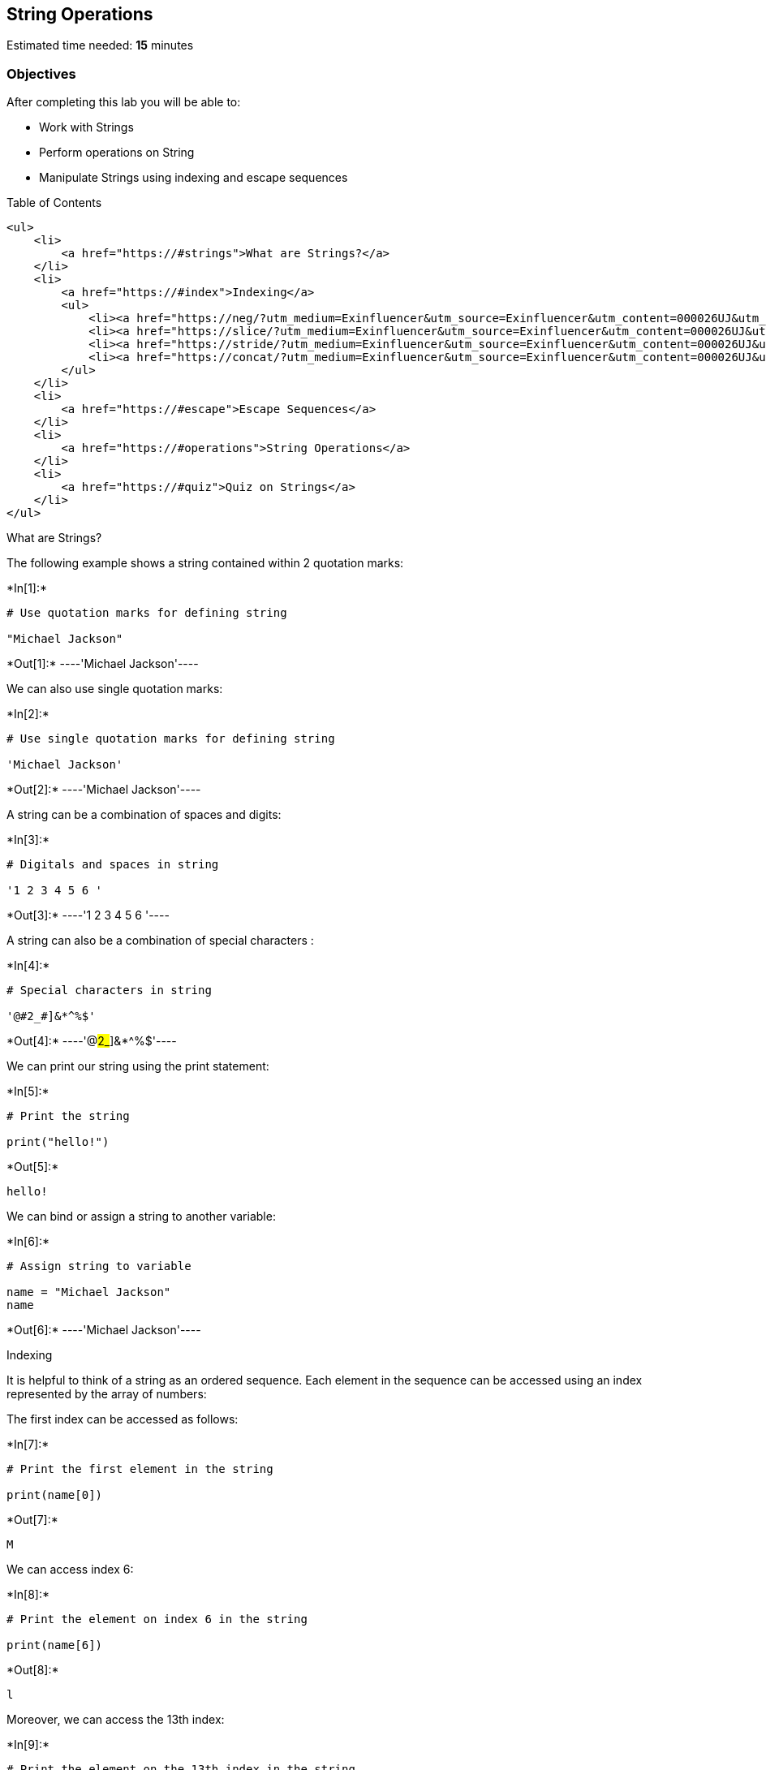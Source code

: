 == String Operations

Estimated time needed: *15* minutes

=== Objectives

After completing this lab you will be able to:

* Work with Strings
* Perform operations on String
* Manipulate Strings using indexing and escape sequences

Table of Contents

....
<ul>
    <li>
        <a href="https://#strings">What are Strings?</a>
    </li>
    <li>
        <a href="https://#index">Indexing</a>
        <ul>
            <li><a href="https://neg/?utm_medium=Exinfluencer&utm_source=Exinfluencer&utm_content=000026UJ&utm_term=10006555&utm_id=NA-SkillsNetwork-Channel-SkillsNetworkCoursesIBMDeveloperSkillsNetworkPY0101ENSkillsNetwork19487395-2021-01-01">Negative Indexing</a></li>
            <li><a href="https://slice/?utm_medium=Exinfluencer&utm_source=Exinfluencer&utm_content=000026UJ&utm_term=10006555&utm_id=NA-SkillsNetwork-Channel-SkillsNetworkCoursesIBMDeveloperSkillsNetworkPY0101ENSkillsNetwork19487395-2021-01-01">Slicing</a></li>
            <li><a href="https://stride/?utm_medium=Exinfluencer&utm_source=Exinfluencer&utm_content=000026UJ&utm_term=10006555&utm_id=NA-SkillsNetwork-Channel-SkillsNetworkCoursesIBMDeveloperSkillsNetworkPY0101ENSkillsNetwork19487395-2021-01-01">Stride</a></li>
            <li><a href="https://concat/?utm_medium=Exinfluencer&utm_source=Exinfluencer&utm_content=000026UJ&utm_term=10006555&utm_id=NA-SkillsNetwork-Channel-SkillsNetworkCoursesIBMDeveloperSkillsNetworkPY0101ENSkillsNetwork19487395-2021-01-01">Concatenate Strings</a></li>
        </ul>
    </li>
    <li>
        <a href="https://#escape">Escape Sequences</a>
    </li>
    <li>
        <a href="https://#operations">String Operations</a>
    </li>
    <li>
        <a href="https://#quiz">Quiz on Strings</a>
    </li>
</ul>
....

What are Strings?

The following example shows a string contained within 2 quotation marks:


+*In[1]:*+
[source, ipython3]
----
# Use quotation marks for defining string

"Michael Jackson"
----


+*Out[1]:*+
----'Michael Jackson'----

We can also use single quotation marks:


+*In[2]:*+
[source, ipython3]
----
# Use single quotation marks for defining string

'Michael Jackson'
----


+*Out[2]:*+
----'Michael Jackson'----

A string can be a combination of spaces and digits:


+*In[3]:*+
[source, ipython3]
----
# Digitals and spaces in string

'1 2 3 4 5 6 '
----


+*Out[3]:*+
----'1 2 3 4 5 6 '----

A string can also be a combination of special characters :


+*In[4]:*+
[source, ipython3]
----
# Special characters in string

'@#2_#]&*^%$'
----


+*Out[4]:*+
----'@#2_#]&*^%$'----

We can print our string using the print statement:


+*In[5]:*+
[source, ipython3]
----
# Print the string

print("hello!")
----


+*Out[5]:*+
----
hello!
----

We can bind or assign a string to another variable:


+*In[6]:*+
[source, ipython3]
----
# Assign string to variable

name = "Michael Jackson"
name
----


+*Out[6]:*+
----'Michael Jackson'----



Indexing

It is helpful to think of a string as an ordered sequence. Each element
in the sequence can be accessed using an index represented by the array
of numbers:



The first index can be accessed as follows:




+*In[7]:*+
[source, ipython3]
----
# Print the first element in the string

print(name[0])
----


+*Out[7]:*+
----
M
----

We can access index 6:


+*In[8]:*+
[source, ipython3]
----
# Print the element on index 6 in the string

print(name[6])
----


+*Out[8]:*+
----
l
----

Moreover, we can access the 13th index:


+*In[9]:*+
[source, ipython3]
----
# Print the element on the 13th index in the string

print(name[13])
----


+*Out[9]:*+
----
o
----

Negative Indexing

We can also use negative indexing with strings:



Negative index can help us to count the element from the end of the
string.

The last element is given by the index -1:


+*In[10]:*+
[source, ipython3]
----
# Print the last element in the string

print(name[-1])
----


+*Out[10]:*+
----
n
----

The first element can be obtained by index -15:


+*In[11]:*+
[source, ipython3]
----
# Print the first element in the string

print(name[-15])
----


+*Out[11]:*+
----
M
----

We can find the number of characters in a string by using len, short for
length:


+*In[12]:*+
[source, ipython3]
----
# Find the length of string

len("Michael Jackson")
----


+*Out[12]:*+
----15----

Slicing

We can obtain multiple characters from a string using slicing, we can
obtain the 0 to 4th and 8th to the 12th element:



[Tip]: When taking the slice, the first number means the index (start at
0), and the second number means the length from the index to the last
element you want (start at 1)


+*In[13]:*+
[source, ipython3]
----
# Take the slice on variable name with only index 0 to index 3

name[0:4]
----


+*Out[13]:*+
----'Mich'----


+*In[14]:*+
[source, ipython3]
----
# Take the slice on variable name with only index 8 to index 11

name[8:12]
----


+*Out[14]:*+
----'Jack'----

Stride

We can also input a stride value as follows, with the `2' indicating
that we are selecting every second variable:




+*In[15]:*+
[source, ipython3]
----
# Get every second element. The elments on index 1, 3, 5 ...

name[::2]
----


+*Out[15]:*+
----'McalJcsn'----

We can also incorporate slicing with the stride. In this case, we select
the first five elements and then use the stride:


+*In[16]:*+
[source, ipython3]
----
# Get every second element in the range from index 0 to index 4

name[0:5:2]
----


+*Out[16]:*+
----'Mca'----

Concatenate Strings

We can concatenate or combine strings by using the addition symbols, and
the result is a new string that is a combination of both:


+*In[17]:*+
[source, ipython3]
----
# Concatenate two strings

statement = name + "is the best"
statement
----


+*Out[17]:*+
----'Michael Jacksonis the best'----

To replicate values of a string we simply multiply the string by the
number of times we would like to replicate it. In this case, the number
is three. The result is a new string, and this new string consists of
three copies of the original string:


+*In[18]:*+
[source, ipython3]
----
# Print the string for 3 times

3 * "Michael Jackson"
----


+*Out[18]:*+
----'Michael JacksonMichael JacksonMichael Jackson'----

You can create a new string by setting it to the original variable.
Concatenated with a new string, the result is a new string that changes
from Michael Jackson to ``Michael Jackson is the best''.


+*In[19]:*+
[source, ipython3]
----
# Concatenate strings

name = "Michael Jackson"
name = name + " is the best"
name
----


+*Out[19]:*+
----'Michael Jackson is the best'----



Escape Sequences

Back slashes represent the beginning of escape sequences. Escape
sequences represent strings that may be difficult to input. For example,
back slash ``n'' represents a new line. The output is given by a new
line after the back slash ``n'' is encountered:


+*In[20]:*+
[source, ipython3]
----
# New line escape sequence

print(" Michael Jackson \n is the best" )
----


+*Out[20]:*+
----
 Michael Jackson 
 is the best
----

Similarly, back slash ``t'' represents a tab:


+*In[21]:*+
[source, ipython3]
----
# Tab escape sequence

print(" Michael Jackson \t is the best" )
----


+*Out[21]:*+
----
 Michael Jackson 	 is the best
----

If you want to place a back slash in your string, use a double back
slash:


+*In[22]:*+
[source, ipython3]
----
# Include back slash in string

print(" Michael Jackson \\ is the best" )
----


+*Out[22]:*+
----
 Michael Jackson \ is the best
----

We can also place an ``r'' before the string to display the backslash:


+*In[24]:*+
[source, ipython3]
----
# r will tell python that string will be display as raw string

print(r" Michael Jackson \ is the best")
----


+*Out[24]:*+
----
 Michael Jackson \ is the best
----



String Operations

There are many string operation methods in Python that can be used to
manipulate the data. We are going to use some basic string operations on
the data.

Let’s try with the method upper; this method converts lower case
characters to upper case characters:


+*In[25]:*+
[source, ipython3]
----
# Convert all the characters in string to upper case

a = "Thriller is the sixth studio album"
print("before upper:", a)
b = a.upper()
print("After upper:", b)
----


+*Out[25]:*+
----
before upper: Thriller is the sixth studio album
After upper: THRILLER IS THE SIXTH STUDIO ALBUM
----

The method replace replaces a segment of the string, i.e. a substring
with a new string. We input the part of the string we would like to
change. The second argument is what we would like to exchange the
segment with, and the result is a new string with the segment changed:


+*In[26]:*+
[source, ipython3]
----
# Replace the old substring with the new target substring is the segment has been found in the string

a = "Michael Jackson is the best"
b = a.replace('Michael', 'Janet')
b
----


+*Out[26]:*+
----'Janet Jackson is the best'----

The method find finds a sub-string. The argument is the substring you
would like to find, and the output is the first index of the sequence.
We can find the sub-string jack or el.




+*In[27]:*+
[source, ipython3]
----
# Find the substring in the string. Only the index of the first elment of substring in string will be the output

name = "Michael Jackson"
name.find('el')
----


+*Out[27]:*+
----5----


+*In[28]:*+
[source, ipython3]
----
# Find the substring in the string.

name.find('Jack')
----


+*Out[28]:*+
----8----

If the sub-string is not in the string then the output is a negative
one. For example, the string `Jasdfasdasdf' is not a substring:


+*In[29]:*+
[source, ipython3]
----
# If cannot find the substring in the string

name.find('Jasdfasdasdf')
----


+*Out[29]:*+
-----1----



Quiz on Strings

What is the value of the variable a after the following code is
executed?


+*In[30]:*+
[source, ipython3]
----
# Write your code below and press Shift+Enter to execute 

a = "1"
----

Click here for the solution

[source,python]
----
"1"
----

What is the value of the variable b after the following code is
executed?


+*In[31]:*+
[source, ipython3]
----
# Write your code below and press Shift+Enter to execute

b = "2"
----

Click here for the solution

[source,python]
----
"2"
----

What is the value of the variable c after the following code is
executed?


+*In[34]:*+
[source, ipython3]
----
# Write your code below and press Shift+Enter to execute 

c = a + b

----

Click here for the solution

[source,python]
----
"12"
----



Consider the variable d use slicing to print out the first three
elements:


+*In[35]:*+
[source, ipython3]
----
# Write your code below and press Shift+Enter to execute

d = "ABCDEFG"
print(d[:3])
----


+*Out[35]:*+
----
ABC
----

Click here for the solution

[source,python]
----
print(d[:3]) 

# or 

print(d[0:3])
----



Use a stride value of 2 to print out every second character of the
string e:


+*In[36]:*+
[source, ipython3]
----
# Write your code below and press Shift+Enter to execute

e = 'clocrkr1e1c1t'
print(e[::2])
----


+*Out[36]:*+
----
correct
----

Click here for the solution

[source,python]
----
print(e[::2])
----



Print out a backslash:


+*In[39]:*+
[source, ipython3]
----
# Write your code below and press Shift+Enter to execute
print(r"\ ")

----


+*Out[39]:*+
----
\ 
----

Click here for the solution

[source,python]
----
print("\\\\")

or

print(r"\ ")
----



Convert the variable f to uppercase:


+*In[40]:*+
[source, ipython3]
----
# Write your code below and press Shift+Enter to execute

f = "You are wrong"
f.upper()
----


+*Out[40]:*+
----'YOU ARE WRONG'----

Click here for the solution

[source,python]
----
f.upper()
----



Consider the variable g, and find the first index of the sub-string
snow:


+*In[41]:*+
[source, ipython3]
----
# Write your code below and press Shift+Enter to execute

g = "Mary had a little lamb Little lamb, little lamb Mary had a little lamb \
Its fleece was white as snow And everywhere that Mary went Mary went, Mary went \
Everywhere that Mary went The lamb was sure to go"
g.find("snow")
----


+*Out[41]:*+
----95----

Click here for the solution

[source,python]
----
g.find("snow")
----

In the variable g, replace the sub-string Mary with Bob:


+*In[48]:*+
[source, ipython3]
----
# Write your code below and press Shift+Enter to execute
g.replace("Mary","Bob")

----


+*Out[48]:*+
----'Bob had a little lamb Little lamb, little lamb Bob had a little lamb Its fleece was white as snow And everywhere that Bob went Bob went, Bob went Everywhere that Bob went The lamb was sure to go'----

Click here for the solution

[source,python]
----
g.replace("Mary", "Bob")
----

The last exercise!

Congratulations, you have completed your first lesson and hands-on lab
in Python. However, there is one more thing you need to do. The Data
Science community encourages sharing work. The best way to share and
showcase your work is to share it on GitHub. By sharing your notebook on
GitHub you are not only building your reputation with fellow data
scientists, but you can also show it off when applying for a job. Even
though this was your first piece of work, it is never too early to start
building good habits. So, please read and follow this article to learn
how to share your work.

== Author

Joseph Santarcangelo

== Change Log

[cols=",,,",options="header",]
|===
|Date (YYYY-MM-DD) |Version |Changed By |Change Description
|2020-11-11 |2.1 |Aije |Updated variable names to lowercase
|2020-08-26 |2.0 |Lavanya |Moved lab to course repo in GitLab
|===

##

© IBM Corporation 2020. All rights reserved.
